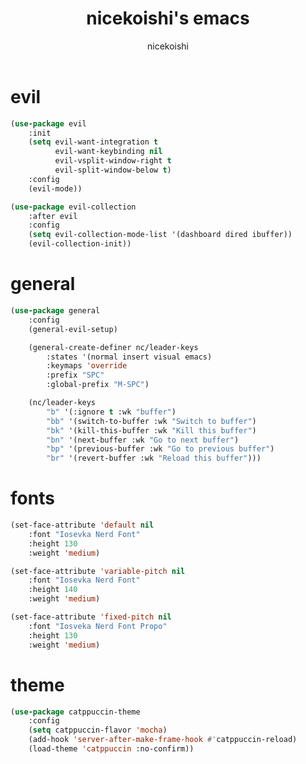 #+TITLE: nicekoishi's emacs
#+AUTHOR: nicekoishi
#+DESCRIPTION: personal emacs config
#+STARTUP: showeverything
#+OPTIONS: toc:2
#+PROPERTY: header-args:emacs-lisp :tangle yes

* evil

#+begin_src emacs-lisp
(use-package evil
    :init
    (setq evil-want-integration t
          evil-want-keybinding nil
          evil-vsplit-window-right t
          evil-split-window-below t)
    :config
    (evil-mode))

(use-package evil-collection
    :after evil
    :config
    (setq evil-collection-mode-list '(dashboard dired ibuffer))
    (evil-collection-init))
#+end_src

* general

#+begin_src emacs-lisp
(use-package general
    :config
    (general-evil-setup)

    (general-create-definer nc/leader-keys
        :states '(normal insert visual emacs)
        :keymaps 'override
        :prefix "SPC"
        :global-prefix "M-SPC")

    (nc/leader-keys
        "b" '(:ignore t :wk "buffer")
        "bb" '(switch-to-buffer :wk "Switch to buffer")
        "bk" '(kill-this-buffer :wk "Kill this buffer")
        "bn" '(next-buffer :wk "Go to next buffer")
        "bp" '(previous-buffer :wk "Go to previous buffer")
        "br" '(revert-buffer :wk "Reload this buffer")))
#+end_src

* fonts
#+begin_src emacs-lisp
(set-face-attribute 'default nil
    :font "Iosevka Nerd Font"
    :height 130
    :weight 'medium)

(set-face-attribute 'variable-pitch nil
    :font "Iosevka Nerd Font"
    :height 140
    :weight 'medium)

(set-face-attribute 'fixed-pitch nil
    :font "Iosveka Nerd Font Propo"
    :height 130
    :weight 'medium)

#+end_src

* theme
#+begin_src emacs-lisp
(use-package catppuccin-theme
    :config
    (setq catppuccin-flavor 'mocha)
    (add-hook 'server-after-make-frame-hook #'catppuccin-reload)
    (load-theme 'catppuccin :no-confirm))
#+end_src
